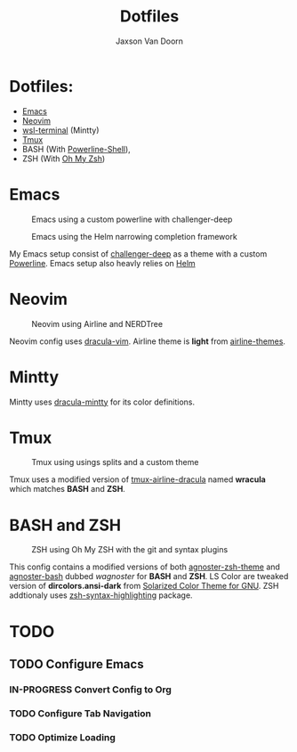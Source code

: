 
#+TITLE:	Dotfiles
#+AUTHOR:	Jaxson Van Doorn
#+EMAIL:	jaxson.vandoorn@gmail.com
#+OPTIONS:  num:nil

* Dotfiles:
  :PROPERTIES:
  :UNNUMBERED: t
  :END:
  - [[https://www.gnu.org/software/emacs/][Emacs]]
  - [[https://github.com/neovim/neovim][Neovim]]
  - [[https://github.com/goreliu/wsl-terminal][wsl-terminal]] (Mintty)
  - [[https://github.com/tmux/tmux][Tmux]]
  - BASH (With [[https://github.com/banga/powerline-shell][Powerline-Shell]]),
  - ZSH (With [[https://github.com/robbyrussell/oh-my-zsh][Oh My Zsh]])

* Emacs

#+CAPTION: Emacs using a custom powerline with challenger-deep
#+NAME:    Emacs Screenshot 1
[[./screenshots/emacs.png]]

#+CAPTION: Emacs using the Helm narrowing completion framework
#+NAME:    Emacs Screenshot 2
[[./screenshots/emacs2.png]]

My Emacs setup consist of [[https://github.com/MaxSt/challenger-deep][challenger-deep]] as a theme with a custom [[https://github.com/milkypostman/powerline][Powerline]].
Emacs setup also heavly relies on [[https://github.com/emacs-helm/helm][Helm]]

* Neovim

#+CAPTION: Neovim using Airline and NERDTree
#+NAME:    Neovim Screenshot
[[./screenshots/vim.png]]

Neovim config uses [[https://github.com/dracula/vim][dracula-vim]].
Airline theme is *light* from [[https://github.com/vim-airline/vim-airline-themes][airline-themes]].

* Mintty

Mintty uses [[https://github.com/dracula/mintty][dracula-mintty]] for its color definitions.

* Tmux

#+CAPTION: Tmux using usings splits and a custom theme
#+NAME:    Tmux Screenshot
[[./screenshots/tmux.png]]

Tmux uses a modified version of [[https://github.com/sei40kr/tmux-airline-dracula][tmux-airline-dracula]] named *wracula* which matches *BASH* and *ZSH*.

* BASH and ZSH

#+CAPTION: ZSH using Oh My ZSH with the git and syntax plugins
#+NAME:    ZSH Screenshot
[[./screenshots/zsh.png]]

This config contains a modified versions of both [[https://github.com/agnoster/agnoster-zsh-theme][agnoster-zsh-theme]] and [[https://gist.github.com/kruton/8345450][agnoster-bash]] dubbed /wagnoster/ for *BASH* and *ZSH*.
LS Color are tweaked version of *dircolors.ansi-dark* from [[https://github.com/seebi/dircolors-solarized][Solarized Color Theme for GNU]].
ZSH addtionaly uses [[https://github.com/zsh-users/zsh-syntax-highlighting][zsh-syntax-highlighting]] package.

* TODO
** TODO Configure Emacs
*** IN-PROGRESS Convert Config to Org
*** TODO Configure Tab Navigation
*** TODO Optimize Loading
